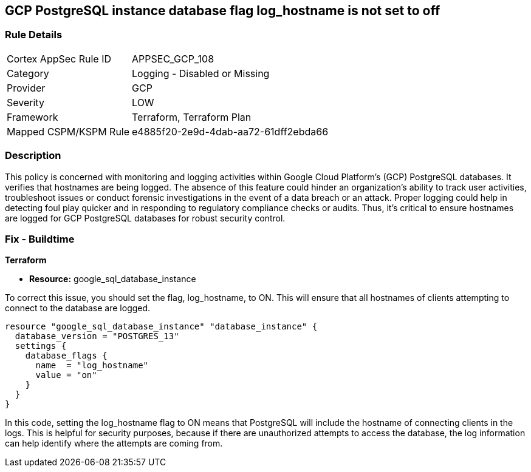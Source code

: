 == GCP PostgreSQL instance database flag log_hostname is not set to off

=== Rule Details

[cols="1,2"]
|===
|Cortex AppSec Rule ID |APPSEC_GCP_108
|Category |Logging - Disabled or Missing
|Provider |GCP
|Severity |LOW
|Framework |Terraform, Terraform Plan
|Mapped CSPM/KSPM Rule |e4885f20-2e9d-4dab-aa72-61dff2ebda66
|===


=== Description

This policy is concerned with monitoring and logging activities within Google Cloud Platform's (GCP) PostgreSQL databases. It verifies that hostnames are being logged. The absence of this feature could hinder an organization's ability to track user activities, troubleshoot issues or conduct forensic investigations in the event of a data breach or an attack. Proper logging could help in detecting foul play quicker and in responding to regulatory compliance checks or audits. Thus, it's critical to ensure hostnames are logged for GCP PostgreSQL databases for robust security control.

=== Fix - Buildtime

*Terraform*

* *Resource:* google_sql_database_instance

To correct this issue, you should set the flag, log_hostname, to ON. This will ensure that all hostnames of clients attempting to connect to the database are logged.

[source,hcl]
----
resource "google_sql_database_instance" "database_instance" {
  database_version = "POSTGRES_13"
  settings {
    database_flags {
      name  = "log_hostname"
      value = "on"
    }
  }
}
----

In this code, setting the log_hostname flag to ON means that PostgreSQL will include the hostname of connecting clients in the logs. This is helpful for security purposes, because if there are unauthorized attempts to access the database, the log information can help identify where the attempts are coming from.

